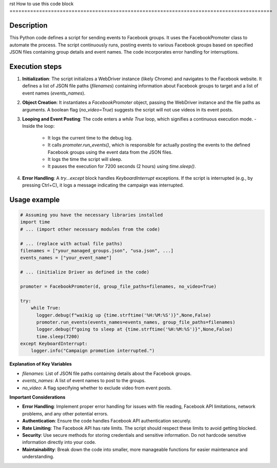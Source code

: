rst
How to use this code block
=========================================================================================

Description
-------------------------
This Python code defines a script for sending events to Facebook groups. It uses the FacebookPromoter class to automate the process.  The script continuously runs, posting events to various Facebook groups based on specified JSON files containing group details and event names.  The code incorporates error handling for interruptions.

Execution steps
-------------------------
1. **Initialization**: The script initializes a WebDriver instance (likely Chrome) and navigates to the Facebook website.  It defines a list of JSON file paths (`filenames`) containing information about Facebook groups to target and a list of event names (`events_names`).

2. **Object Creation**: It instantiates a `FacebookPromoter` object, passing the WebDriver instance and the file paths as arguments.  A boolean flag (`no_video=True`) suggests the script will not use videos in its event posts.

3. **Looping and Event Posting**: The code enters a `while True` loop, which signifies a continuous execution mode.
   - Inside the loop:
     - It logs the current time to the debug log.
     - It calls `promoter.run_events()`, which is responsible for actually posting the events to the defined Facebook groups using the event data from the JSON files.
     - It logs the time the script will sleep.
     - It pauses the execution for 7200 seconds (2 hours) using `time.sleep()`.

4. **Error Handling**: A `try...except` block handles `KeyboardInterrupt` exceptions. If the script is interrupted (e.g., by pressing Ctrl+C), it logs a message indicating the campaign was interrupted.

Usage example
-------------------------
.. code-block:: python

    # Assuming you have the necessary libraries installed
    import time
    # ... (import other necessary modules from the code)
    
    # ... (replace with actual file paths)
    filenames = ["your_managed_groups.json", "usa.json", ...]
    events_names = ["your_event_name"]
    
    # ... (initialize Driver as defined in the code)
    
    promoter = FacebookPromoter(d, group_file_paths=filenames, no_video=True)

    try:
        while True:
          logger.debug(f"waikig up {time.strftime('%H:%M:%S')}",None,False)
          promoter.run_events(events_names=events_names, group_file_paths=filenames)
          logger.debug(f"going to sleep at {time.strftime('%H:%M:%S')}",None,False)
          time.sleep(7200)
    except KeyboardInterrupt:
        logger.info("Campaign promotion interrupted.")


**Explanation of Key Variables**

* `filenames`: List of JSON file paths containing details about the Facebook groups.
* `events_names`: A list of event names to post to the groups.
* `no_video`: A flag specifying whether to exclude video from event posts.


**Important Considerations**

* **Error Handling**: Implement proper error handling for issues with file reading, Facebook API limitations, network problems, and any other potential errors.
* **Authentication**: Ensure the code handles Facebook API authentication securely.
* **Rate Limiting**: The Facebook API has rate limits. The script should respect these limits to avoid getting blocked.
* **Security**: Use secure methods for storing credentials and sensitive information. Do not hardcode sensitive information directly into your code.
* **Maintainability**: Break down the code into smaller, more manageable functions for easier maintenance and understanding.